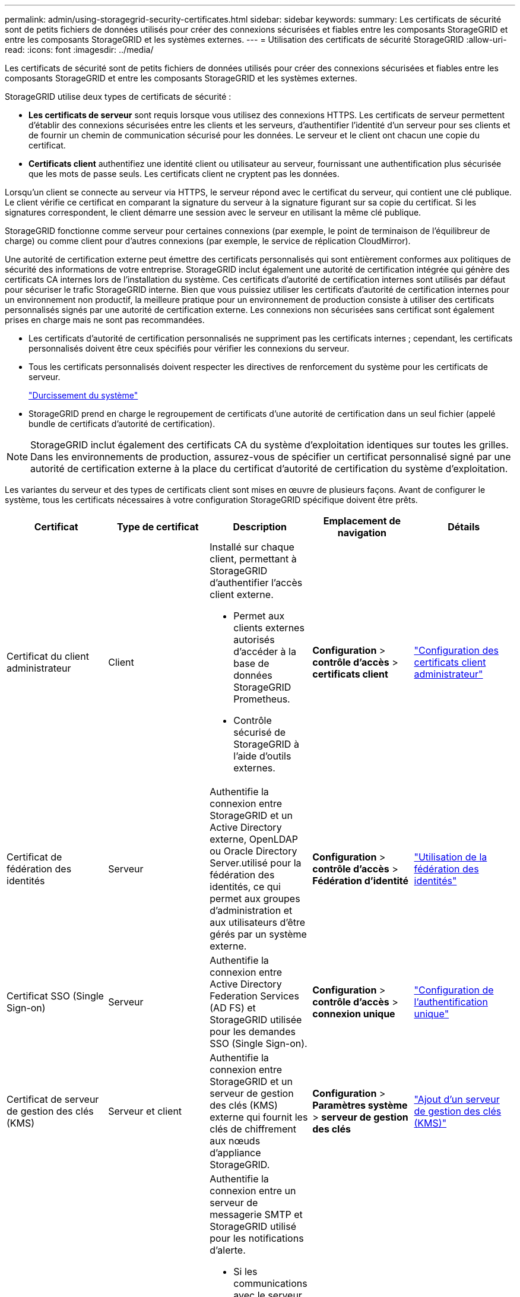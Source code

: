 ---
permalink: admin/using-storagegrid-security-certificates.html 
sidebar: sidebar 
keywords:  
summary: Les certificats de sécurité sont de petits fichiers de données utilisés pour créer des connexions sécurisées et fiables entre les composants StorageGRID et entre les composants StorageGRID et les systèmes externes. 
---
= Utilisation des certificats de sécurité StorageGRID
:allow-uri-read: 
:icons: font
:imagesdir: ../media/


[role="lead"]
Les certificats de sécurité sont de petits fichiers de données utilisés pour créer des connexions sécurisées et fiables entre les composants StorageGRID et entre les composants StorageGRID et les systèmes externes.

StorageGRID utilise deux types de certificats de sécurité :

* *Les certificats de serveur* sont requis lorsque vous utilisez des connexions HTTPS. Les certificats de serveur permettent d'établir des connexions sécurisées entre les clients et les serveurs, d'authentifier l'identité d'un serveur pour ses clients et de fournir un chemin de communication sécurisé pour les données. Le serveur et le client ont chacun une copie du certificat.
* *Certificats client* authentifiez une identité client ou utilisateur au serveur, fournissant une authentification plus sécurisée que les mots de passe seuls. Les certificats client ne cryptent pas les données.


Lorsqu'un client se connecte au serveur via HTTPS, le serveur répond avec le certificat du serveur, qui contient une clé publique. Le client vérifie ce certificat en comparant la signature du serveur à la signature figurant sur sa copie du certificat. Si les signatures correspondent, le client démarre une session avec le serveur en utilisant la même clé publique.

StorageGRID fonctionne comme serveur pour certaines connexions (par exemple, le point de terminaison de l'équilibreur de charge) ou comme client pour d'autres connexions (par exemple, le service de réplication CloudMirror).

Une autorité de certification externe peut émettre des certificats personnalisés qui sont entièrement conformes aux politiques de sécurité des informations de votre entreprise. StorageGRID inclut également une autorité de certification intégrée qui génère des certificats CA internes lors de l'installation du système. Ces certificats d'autorité de certification internes sont utilisés par défaut pour sécuriser le trafic StorageGRID interne. Bien que vous puissiez utiliser les certificats d'autorité de certification internes pour un environnement non productif, la meilleure pratique pour un environnement de production consiste à utiliser des certificats personnalisés signés par une autorité de certification externe. Les connexions non sécurisées sans certificat sont également prises en charge mais ne sont pas recommandées.

* Les certificats d'autorité de certification personnalisés ne suppriment pas les certificats internes ; cependant, les certificats personnalisés doivent être ceux spécifiés pour vérifier les connexions du serveur.
* Tous les certificats personnalisés doivent respecter les directives de renforcement du système pour les certificats de serveur.
+
link:../harden/index.html["Durcissement du système"]

* StorageGRID prend en charge le regroupement de certificats d'une autorité de certification dans un seul fichier (appelé bundle de certificats d'autorité de certification).



NOTE: StorageGRID inclut également des certificats CA du système d'exploitation identiques sur toutes les grilles. Dans les environnements de production, assurez-vous de spécifier un certificat personnalisé signé par une autorité de certification externe à la place du certificat d'autorité de certification du système d'exploitation.

Les variantes du serveur et des types de certificats client sont mises en œuvre de plusieurs façons. Avant de configurer le système, tous les certificats nécessaires à votre configuration StorageGRID spécifique doivent être prêts.

[cols="1a,1a,1a,1a,1a"]
|===
| Certificat | Type de certificat | Description | Emplacement de navigation | Détails 


 a| 
Certificat du client administrateur
 a| 
Client
 a| 
Installé sur chaque client, permettant à StorageGRID d'authentifier l'accès client externe.

* Permet aux clients externes autorisés d'accéder à la base de données StorageGRID Prometheus.
* Contrôle sécurisé de StorageGRID à l'aide d'outils externes.

 a| 
*Configuration* > *contrôle d'accès* > *certificats client*
 a| 
link:configuring-administrator-client-certificates.html["Configuration des certificats client administrateur"]



 a| 
Certificat de fédération des identités
 a| 
Serveur
 a| 
Authentifie la connexion entre StorageGRID et un Active Directory externe, OpenLDAP ou Oracle Directory Server.utilisé pour la fédération des identités, ce qui permet aux groupes d'administration et aux utilisateurs d'être gérés par un système externe.
 a| 
*Configuration* > *contrôle d'accès* > *Fédération d'identité*
 a| 
link:using-identity-federation.html["Utilisation de la fédération des identités"]



 a| 
Certificat SSO (Single Sign-on)
 a| 
Serveur
 a| 
Authentifie la connexion entre Active Directory Federation Services (AD FS) et StorageGRID utilisée pour les demandes SSO (Single Sign-on).
 a| 
*Configuration* > *contrôle d'accès* > *connexion unique*
 a| 
link:configuring-sso.html["Configuration de l'authentification unique"]



 a| 
Certificat de serveur de gestion des clés (KMS)
 a| 
Serveur et client
 a| 
Authentifie la connexion entre StorageGRID et un serveur de gestion des clés (KMS) externe qui fournit les clés de chiffrement aux nœuds d'appliance StorageGRID.
 a| 
*Configuration* > *Paramètres système* > *serveur de gestion des clés*
 a| 
link:kms-adding.html["Ajout d'un serveur de gestion des clés (KMS)"]



 a| 
Certificat de notification d'alerte par e-mail
 a| 
Serveur et client
 a| 
Authentifie la connexion entre un serveur de messagerie SMTP et StorageGRID utilisé pour les notifications d'alerte.

* Si les communications avec le serveur SMTP nécessitent TLS (transport Layer Security), vous devez spécifier le certificat AC du serveur de messagerie.
* Spécifiez un certificat client uniquement si le serveur de messagerie SMTP nécessite des certificats client pour l'authentification.

 a| 
*Alertes* > *Configuration email*
 a| 
link:../monitor/index.html["Moniteur et amp ; dépannage"]



 a| 
Certificat de terminal de l'équilibreur de charge
 a| 
Serveur
 a| 
Authentifie la connexion entre les clients S3 ou Swift et le service StorageGRID Load Balancer sur les nœuds de passerelle ou les nœuds d'administration. Vous téléchargez ou générez un certificat d'équilibreur de charge lorsque vous configurez un noeud final d'équilibreur de charge.les applications client utilisent le certificat d'équilibreur de charge lors de la connexion à StorageGRID pour enregistrer et récupérer les données d'objet.

*Remarque :* le certificat d'équilibreur de charge est le certificat le plus utilisé pendant le fonctionnement normal de StorageGRID.
 a| 
*Configuration* > *Paramètres réseau* > *points d'extrémité Load Balancer*
 a| 
* link:configuring-load-balancer-endpoints.html["Configuration des terminaux d'équilibrage de charge"]
* Création d'un noeud final d'équilibrage de charge pour FabricPool
+
link:../fabricpool/index.html["Configuration de StorageGRID pour FabricPool"]





 a| 
Certificat de serveur de l'interface de gestion
 a| 
Serveur
 a| 
Authentifie la connexion entre les navigateurs Web client et l'interface de gestion StorageGRID, permettant aux utilisateurs d'accéder à Grid Manager et au gestionnaire de locataires sans avertissement de sécurité.

Ce certificat authentifie également les connexions de l'API de gestion du grid et de l'API de gestion des locataires.

Vous pouvez utiliser le certificat de l'autorité de certification interne ou télécharger un certificat personnalisé.
 a| 
*Configuration* > *Paramètres réseau* > *certificats serveur*
 a| 
* link:configuring-server-certificates.html["Configuration des certificats de serveur"]
* link:configuring-custom-server-certificate-for-grid-manager-tenant-manager.html["Configuration d'un certificat de serveur personnalisé pour le Grid Manager et le tenant Manager"]




 a| 
Certificat de terminal Cloud Storage Pool
 a| 
Serveur
 a| 
Authentifie la connexion entre le pool de stockage cloud StorageGRID et un emplacement de stockage externe (tel que le stockage Glacier S3 ou Microsoft Azure Blob). Un certificat différent est requis pour chaque type de fournisseur cloud.
 a| 
*ILM* > *pools de stockage*
 a| 
link:../ilm/index.html["Gestion des objets avec ILM"]



 a| 
Certificat de terminal des services de plate-forme
 a| 
Serveur
 a| 
Authentification de la connexion depuis le service de la plateforme StorageGRID vers une ressource de stockage S3
 a| 
*Tenant Manager* > *STORAGE (S3)* > *Platform services Endpoints*
 a| 
link:../tenant/index.html["Utilisez un compte de locataire"]



 a| 
Certificat de serveur de point final de service d'API de stockage d'objet
 a| 
Serveur
 a| 
Authentifie les connexions client S3 ou Swift sécurisées vers le service LDR (local distribution Router) sur un nœud de stockage ou vers le service CLB (Connection Load Balancer) obsolète sur un nœud de passerelle.
 a| 
*Configuration* > *Paramètres réseau* > *points d'extrémité Load Balancer*
 a| 
link:configuring-custom-server-certificate-for-storage-node-or-clb.html["Configuration d'un certificat de serveur personnalisé pour les connexions au nœud de stockage ou au service CLB"]

|===


== Exemple 1 : service Load Balancer

Dans cet exemple, StorageGRID sert de serveur.

. Vous configurez un noeud final de l'équilibreur de charge et téléchargez ou générez un certificat de serveur dans StorageGRID.
. Vous configurez une connexion client S3 ou Swift au point de terminaison de l'équilibreur de charge et téléchargez le même certificat au client.
. Lorsque le client souhaite enregistrer ou récupérer des données, il se connecte au point de terminaison de l'équilibreur de charge à l'aide de HTTPS.
. StorageGRID répond avec le certificat du serveur, qui contient une clé publique, et une signature basée sur la clé privée.
. Le client vérifie ce certificat en comparant la signature du serveur à la signature figurant sur sa copie du certificat. Si les signatures correspondent, le client lance une session à l'aide de la même clé publique.
. Le client envoie des données d'objet à StorageGRID.




== Exemple 2 : serveur de gestion externe des clés (KMS)

Dans cet exemple, StorageGRID agit comme client.

. À l'aide du logiciel serveur de gestion de clés externe, vous configurez StorageGRID en tant que client KMS et obtenez un certificat de serveur signé par l'autorité de certification, un certificat de client public et la clé privée pour le certificat client.
. À l'aide de Grid Manager, vous configurez un serveur KMS et téléchargez les certificats du serveur et du client ainsi que la clé privée du client.
. Lorsqu'un nœud StorageGRID a besoin d'une clé de chiffrement, il envoie une requête au serveur KMS qui inclut les données du certificat et une signature basée sur la clé privée.
. Le serveur KMS valide la signature du certificat et décide qu'il peut faire confiance à StorageGRID.
. Le serveur KMS répond à l'aide de la connexion validée.

